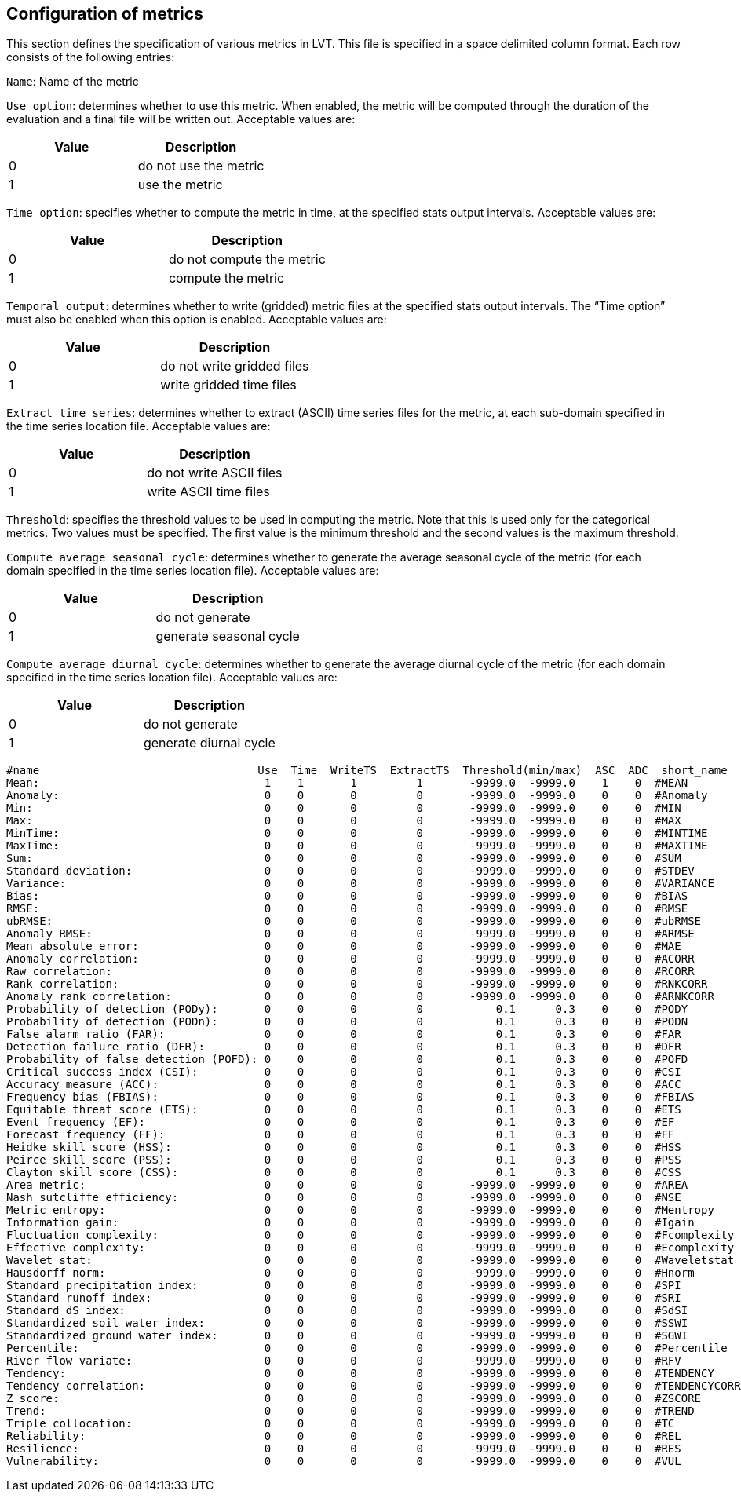 
[[sec-metricslisttable]]
== Configuration of metrics

This section defines the specification of various metrics in LVT. This file is specified in a space delimited column format. Each row consists of the following entries:

`Name`: Name of the metric

`Use option`: determines whether to use this metric. When enabled, the metric will be computed through the duration of the evaluation and a final file will be written out. Acceptable values are:

[cols="<,<",]
|===
| Value | Description

| 0     | do not use the metric
| 1     | use the metric
|===

`Time option`: specifies whether to compute the metric in time, at the specified stats output intervals. Acceptable values are:

[cols="<,<",]
|===
| Value | Description

| 0     | do not compute the metric
| 1     | compute the metric
|===

`Temporal output`: determines whether to write (gridded) metric files at the specified stats output intervals. The "`Time option`" must also be enabled when this option is enabled. Acceptable values are:

[cols="<,<",]
|===
| Value | Description

| 0     | do not write gridded files
| 1     | write gridded time files
|===

`Extract time series`: determines whether to extract (ASCII) time series files for the metric, at each sub-domain specified in the time series location file. Acceptable values are:

[cols="<,<",]
|===
| Value | Description

| 0     | do not write ASCII files
| 1     | write ASCII time files
|===

`Threshold`: specifies the threshold values to be used in computing the metric. Note that this is used only for the categorical metrics. Two values must be specified. The first value is the minimum threshold and the second values is the maximum threshold.

`Compute average seasonal cycle`: determines whether to generate the average seasonal cycle of the metric (for each domain specified in the time series location file). Acceptable values are:

[cols="<,<",]
|===
| Value | Description

| 0     | do not generate
| 1     | generate seasonal cycle
|===

`Compute average diurnal cycle`: determines whether to generate the average diurnal cycle of the metric (for each domain specified in the time series location file). Acceptable values are:

[cols="<,<",]
|===
| Value | Description

| 0     | do not generate
| 1     | generate diurnal cycle
|===

....
#name                                 Use  Time  WriteTS  ExtractTS  Threshold(min/max)  ASC  ADC  short_name
Mean:                                  1    1       1         1       -9999.0  -9999.0    1    0  #MEAN
Anomaly:                               0    0       0         0       -9999.0  -9999.0    0    0  #Anomaly
Min:                                   0    0       0         0       -9999.0  -9999.0    0    0  #MIN
Max:                                   0    0       0         0       -9999.0  -9999.0    0    0  #MAX
MinTime:                               0    0       0         0       -9999.0  -9999.0    0    0  #MINTIME
MaxTime:                               0    0       0         0       -9999.0  -9999.0    0    0  #MAXTIME
Sum:                                   0    0       0         0       -9999.0  -9999.0    0    0  #SUM
Standard deviation:                    0    0       0         0       -9999.0  -9999.0    0    0  #STDEV
Variance:                              0    0       0         0       -9999.0  -9999.0    0    0  #VARIANCE
Bias:                                  0    0       0         0       -9999.0  -9999.0    0    0  #BIAS
RMSE:                                  0    0       0         0       -9999.0  -9999.0    0    0  #RMSE
ubRMSE:                                0    0       0         0       -9999.0  -9999.0    0    0  #ubRMSE
Anomaly RMSE:                          0    0       0         0       -9999.0  -9999.0    0    0  #ARMSE
Mean absolute error:                   0    0       0         0       -9999.0  -9999.0    0    0  #MAE
Anomaly correlation:                   0    0       0         0       -9999.0  -9999.0    0    0  #ACORR
Raw correlation:                       0    0       0         0       -9999.0  -9999.0    0    0  #RCORR
Rank correlation:                      0    0       0         0       -9999.0  -9999.0    0    0  #RNKCORR
Anomaly rank correlation:              0    0       0         0       -9999.0  -9999.0    0    0  #ARNKCORR
Probability of detection (PODy):       0    0       0         0           0.1      0.3    0    0  #PODY
Probability of detection (PODn):       0    0       0         0           0.1      0.3    0    0  #PODN
False alarm ratio (FAR):               0    0       0         0           0.1      0.3    0    0  #FAR
Detection failure ratio (DFR):         0    0       0         0           0.1      0.3    0    0  #DFR
Probability of false detection (POFD): 0    0       0         0           0.1      0.3    0    0  #POFD
Critical success index (CSI):          0    0       0         0           0.1      0.3    0    0  #CSI
Accuracy measure (ACC):                0    0       0         0           0.1      0.3    0    0  #ACC
Frequency bias (FBIAS):                0    0       0         0           0.1      0.3    0    0  #FBIAS
Equitable threat score (ETS):          0    0       0         0           0.1      0.3    0    0  #ETS
Event frequency (EF):                  0    0       0         0           0.1      0.3    0    0  #EF
Forecast frequency (FF):               0    0       0         0           0.1      0.3    0    0  #FF
Heidke skill score (HSS):              0    0       0         0           0.1      0.3    0    0  #HSS
Peirce skill score (PSS):              0    0       0         0           0.1      0.3    0    0  #PSS
Clayton skill score (CSS):             0    0       0         0           0.1      0.3    0    0  #CSS
Area metric:                           0    0       0         0       -9999.0  -9999.0    0    0  #AREA
Nash sutcliffe efficiency:             0    0       0         0       -9999.0  -9999.0    0    0  #NSE
Metric entropy:                        0    0       0         0       -9999.0  -9999.0    0    0  #Mentropy
Information gain:                      0    0       0         0       -9999.0  -9999.0    0    0  #Igain
Fluctuation complexity:                0    0       0         0       -9999.0  -9999.0    0    0  #Fcomplexity
Effective complexity:                  0    0       0         0       -9999.0  -9999.0    0    0  #Ecomplexity
Wavelet stat:                          0    0       0         0       -9999.0  -9999.0    0    0  #Waveletstat
Hausdorff norm:                        0    0       0         0       -9999.0  -9999.0    0    0  #Hnorm
Standard precipitation index:          0    0       0         0       -9999.0  -9999.0    0    0  #SPI
Standard runoff index:                 0    0       0         0       -9999.0  -9999.0    0    0  #SRI
Standard dS index:                     0    0       0         0       -9999.0  -9999.0    0    0  #SdSI
Standardized soil water index:         0    0       0         0       -9999.0  -9999.0    0    0  #SSWI
Standardized ground water index:       0    0       0         0       -9999.0  -9999.0    0    0  #SGWI
Percentile:                            0    0       0         0       -9999.0  -9999.0    0    0  #Percentile
River flow variate:                    0    0       0         0       -9999.0  -9999.0    0    0  #RFV
Tendency:                              0    0       0         0       -9999.0  -9999.0    0    0  #TENDENCY
Tendency correlation:                  0    0       0         0       -9999.0  -9999.0    0    0  #TENDENCYCORR
Z score:                               0    0       0         0       -9999.0  -9999.0    0    0  #ZSCORE
Trend:                                 0    0       0         0       -9999.0  -9999.0    0    0  #TREND
Triple collocation:                    0    0       0         0       -9999.0  -9999.0    0    0  #TC
Reliability:                           0    0       0         0       -9999.0  -9999.0    0    0  #REL
Resilience:                            0    0       0         0       -9999.0  -9999.0    0    0  #RES
Vulnerability:                         0    0       0         0       -9999.0  -9999.0    0    0  #VUL
....

